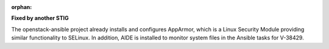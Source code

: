 :orphan:

**Fixed by another STIG**

The openstack-ansible project already installs and configures AppArmor, which
is a Linux Security Module providing similar functionality to SELinux. In
addition, AIDE is installed to monitor system files in the Ansible tasks for
V-38429.
